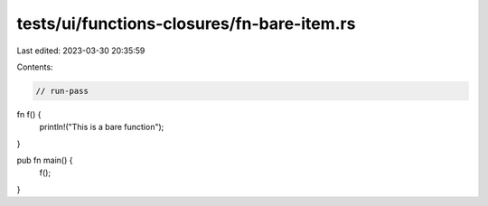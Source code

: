 tests/ui/functions-closures/fn-bare-item.rs
===========================================

Last edited: 2023-03-30 20:35:59

Contents:

.. code-block:: rs

    // run-pass
fn f() {
    println!("This is a bare function");
}

pub fn main() {
    f();
}


